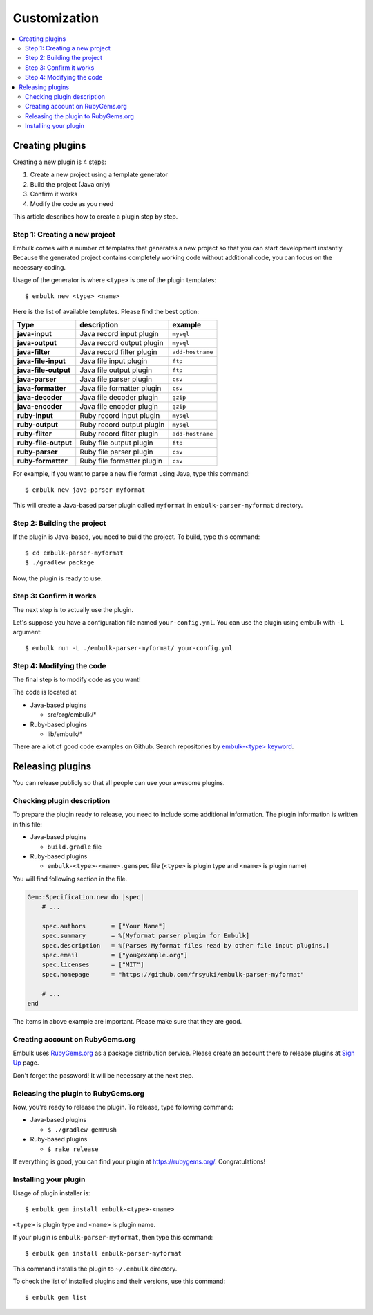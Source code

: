 Customization
==================================

.. contents::
   :local:
   :depth: 2


Creating plugins
------------------

Creating a new plugin is 4 steps:

1. Create a new project using a template generator
2. Build the project (Java only)
3. Confirm it works
4. Modify the code as you need

This article describes how to create a plugin step by step.

Step 1: Creating a new project
~~~~~~~~~~~~~~~~~~~~~~~~~~~~~~

Embulk comes with a number of templates that generates a new project so that you can start development instantly. Because the generated project contains completely working code without additional code, you can focus on the necessary coding.

Usage of the generator is where ``<type>`` is one of the plugin templates:

::

    $ embulk new <type> <name>

Here is the list of available templates. Please find the best option:

====================  ===============================  =================
Type                  description                      example
====================  ===============================  =================
**java-input**        Java record input plugin         ``mysql``
**java-output**       Java record output plugin        ``mysql``
**java-filter**       Java record filter plugin        ``add-hostname``
**java-file-input**   Java file input plugin           ``ftp``
**java-file-output**  Java file output plugin          ``ftp``
**java-parser**       Java file parser plugin          ``csv``
**java-formatter**    Java file formatter plugin       ``csv``
**java-decoder**      Java file decoder plugin         ``gzip``
**java-encoder**      Java file encoder plugin         ``gzip``
**ruby-input**        Ruby record input plugin         ``mysql``
**ruby-output**       Ruby record output plugin        ``mysql``
**ruby-filter**       Ruby record filter plugin        ``add-hostname``
**ruby-file-output**  Ruby file output plugin          ``ftp``
**ruby-parser**       Ruby file parser plugin          ``csv``
**ruby-formatter**    Ruby file formatter plugin       ``csv``
====================  ===============================  =================

For example, if you want to parse a new file format using Java, type this command:

::

    $ embulk new java-parser myformat

This will create a Java-based parser plugin called ``myformat`` in ``embulk-parser-myformat`` directory.

Step 2: Building the project
~~~~~~~~~~~~~~~~~~~~~~~~~~~~

If the plugin is Java-based, you need to build the project. To build, type this command:

::

    $ cd embulk-parser-myformat
    $ ./gradlew package

Now, the plugin is ready to use.

Step 3: Confirm it works
~~~~~~~~~~~~~~~~~~~~~~~~

The next step is to actually use the plugin.

Let's suppose you have a configuration file named ``your-config.yml``. You can use the plugin using embulk with ``-L`` argument:

::

    $ embulk run -L ./embulk-parser-myformat/ your-config.yml

Step 4: Modifying the code
~~~~~~~~~~~~~~~~~~~~~~~~~~

The final step is to modify code as you want!

The code is located at

* Java-based plugins

  * src/org/embulk/*

* Ruby-based plugins

  * lib/embulk/*

There are a lot of good code examples on Github. Search repositories by `embulk-<type> keyword <https://github.com/search?q=embulk-output>`_.

Releasing plugins
------------------

You can release publicly so that all people can use your awesome plugins.

Checking plugin description
~~~~~~~~~~~~~~~~~~~~~~~~~~~

To prepare the plugin ready to release, you need to include some additional information. The plugin information is written in this file:

* Java-based plugins

  * ``build.gradle`` file

* Ruby-based plugins

  * ``embulk-<type>-<name>.gemspec`` file (``<type>`` is plugin type and ``<name>`` is plugin name)

You will find following section in the file.

.. code-block:: ruby

    Gem::Specification.new do |spec|
        # ...

        spec.authors       = ["Your Name"]
        spec.summary       = %[Myformat parser plugin for Embulk]
        spec.description   = %[Parses Myformat files read by other file input plugins.]
        spec.email         = ["you@example.org"]
        spec.licenses      = ["MIT"]
        spec.homepage      = "https://github.com/frsyuki/embulk-parser-myformat"

        # ...
    end

The items in above example are important. Please make sure that they are good.

Creating account on RubyGems.org
~~~~~~~~~~~~~~~~~~~~~~~~~~~~~~~~

Embulk uses `RubyGems.org <https://rubygems.org/>`_ as a package distribution service. Please create an account there to release plugins at `Sign Up <https://rubygems.org/sign_up>`_ page.

Don't forget the password! It will be necessary at the next step.

Releasing the plugin to RubyGems.org
~~~~~~~~~~~~~~~~~~~~~~~~~~~~~~~~~~~~

Now, you're ready to release the plugin. To release, type following command:

* Java-based plugins

  * ``$ ./gradlew gemPush``

* Ruby-based plugins

  * ``$ rake release``

If everything is good, you can find your plugin at https://rubygems.org/. Congratulations!

Installing your plugin
~~~~~~~~~~~~~~~~~~~~~~

Usage of plugin installer is:

::

    $ embulk gem install embulk-<type>-<name>

``<type>`` is plugin type and ``<name>`` is plugin name.

If your plugin is ``embulk-parser-myformat``, then type this command:

::

    $ embulk gem install embulk-parser-myformat

This command installs the plugin to ``~/.embulk`` directory.

To check the list of installed plugins and their versions, use this command:

::

    $ embulk gem list

